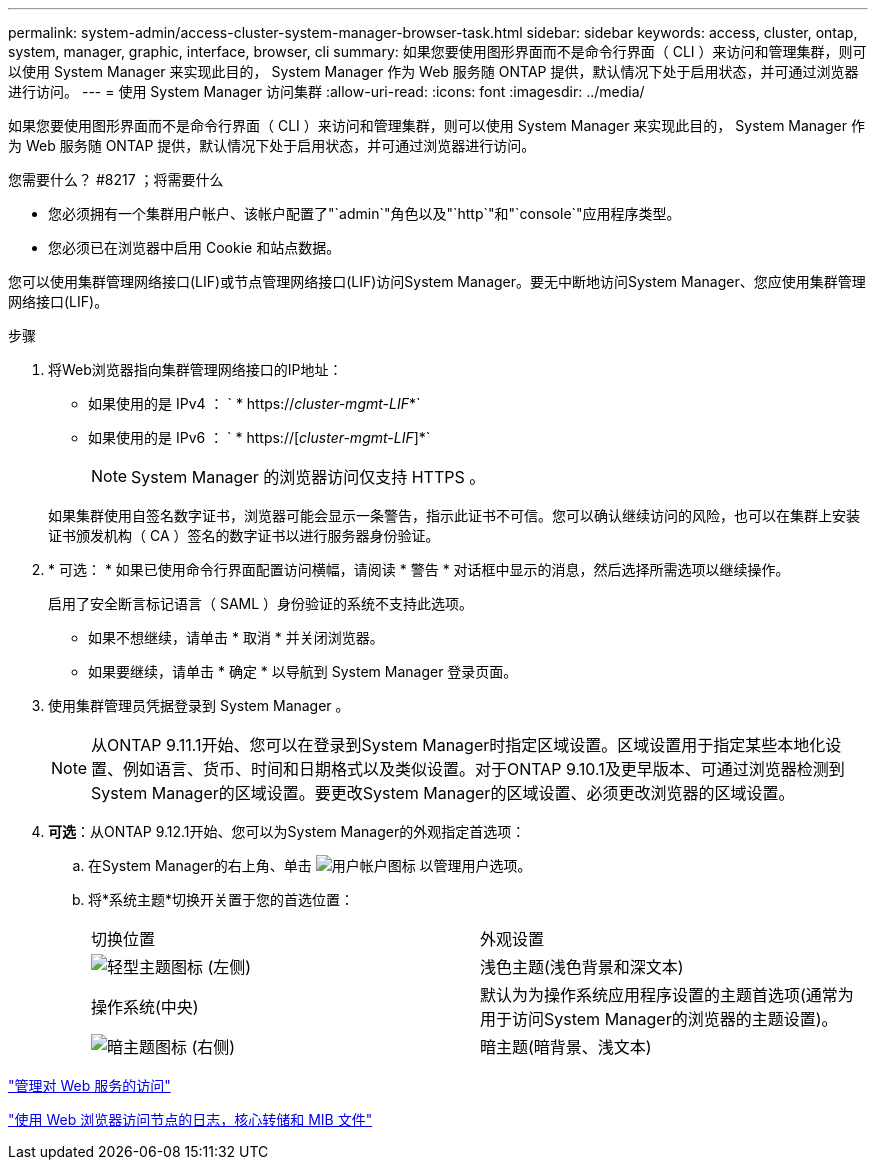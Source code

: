 ---
permalink: system-admin/access-cluster-system-manager-browser-task.html 
sidebar: sidebar 
keywords: access, cluster, ontap, system, manager, graphic, interface, browser, cli 
summary: 如果您要使用图形界面而不是命令行界面（ CLI ）来访问和管理集群，则可以使用 System Manager 来实现此目的， System Manager 作为 Web 服务随 ONTAP 提供，默认情况下处于启用状态，并可通过浏览器进行访问。 
---
= 使用 System Manager 访问集群
:allow-uri-read: 
:icons: font
:imagesdir: ../media/


[role="lead"]
如果您要使用图形界面而不是命令行界面（ CLI ）来访问和管理集群，则可以使用 System Manager 来实现此目的， System Manager 作为 Web 服务随 ONTAP 提供，默认情况下处于启用状态，并可通过浏览器进行访问。

.您需要什么？ #8217 ；将需要什么
* 您必须拥有一个集群用户帐户、该帐户配置了"`admin`"角色以及"`http`"和"`console`"应用程序类型。
* 您必须已在浏览器中启用 Cookie 和站点数据。


您可以使用集群管理网络接口(LIF)或节点管理网络接口(LIF)访问System Manager。要无中断地访问System Manager、您应使用集群管理网络接口(LIF)。

.步骤
. 将Web浏览器指向集群管理网络接口的IP地址：
+
** 如果使用的是 IPv4 ： ` * https://__cluster-mgmt-LIF__*`
** 如果使用的是 IPv6 ： ` * https://[_cluster-mgmt-LIF_]*`
+

NOTE: System Manager 的浏览器访问仅支持 HTTPS 。



+
如果集群使用自签名数字证书，浏览器可能会显示一条警告，指示此证书不可信。您可以确认继续访问的风险，也可以在集群上安装证书颁发机构（ CA ）签名的数字证书以进行服务器身份验证。

. * 可选： * 如果已使用命令行界面配置访问横幅，请阅读 * 警告 * 对话框中显示的消息，然后选择所需选项以继续操作。
+
启用了安全断言标记语言（ SAML ）身份验证的系统不支持此选项。

+
** 如果不想继续，请单击 * 取消 * 并关闭浏览器。
** 如果要继续，请单击 * 确定 * 以导航到 System Manager 登录页面。


. 使用集群管理员凭据登录到 System Manager 。
+

NOTE: 从ONTAP 9.11.1开始、您可以在登录到System Manager时指定区域设置。区域设置用于指定某些本地化设置、例如语言、货币、时间和日期格式以及类似设置。对于ONTAP 9.10.1及更早版本、可通过浏览器检测到System Manager的区域设置。要更改System Manager的区域设置、必须更改浏览器的区域设置。

. *可选*：从ONTAP 9.12.1开始、您可以为System Manager的外观指定首选项：
+
.. 在System Manager的右上角、单击 image:icon-user-blue-bg.png["用户帐户图标"] 以管理用户选项。
.. 将*系统主题*切换开关置于您的首选位置：
+
|===


| 切换位置 | 外观设置 


 a| 
image:icon-light-theme-sun.png["轻型主题图标"] (左侧)
 a| 
浅色主题(浅色背景和深文本)



 a| 
操作系统(中央)
 a| 
默认为为操作系统应用程序设置的主题首选项(通常为用于访问System Manager的浏览器的主题设置)。



 a| 
image:icon-dark-theme-moon.png["暗主题图标"] (右侧)
 a| 
暗主题(暗背景、浅文本)

|===




link:manage-access-web-services-concept.html["管理对 Web 服务的访问"]

link:accessg-node-log-core-dump-mib-files-task.html["使用 Web 浏览器访问节点的日志，核心转储和 MIB 文件"]
